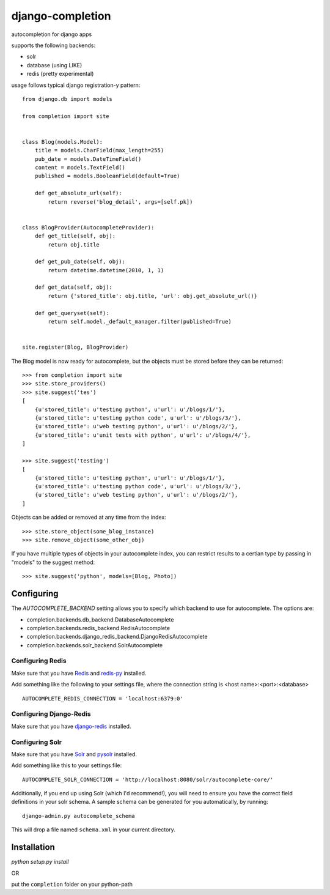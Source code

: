 =================
django-completion
=================

autocompletion for django apps

supports the following backends:

* solr
* database (using LIKE)
* redis (pretty experimental)

usage follows typical django registration-y pattern::

    from django.db import models

    from completion import site


    class Blog(models.Model):
        title = models.CharField(max_length=255)
        pub_date = models.DateTimeField()
        content = models.TextField()
        published = models.BooleanField(default=True)

        def get_absolute_url(self):
            return reverse('blog_detail', args=[self.pk])


    class BlogProvider(AutocompleteProvider):
        def get_title(self, obj):
            return obj.title

        def get_pub_date(self, obj):
            return datetime.datetime(2010, 1, 1)

        def get_data(self, obj):
            return {'stored_title': obj.title, 'url': obj.get_absolute_url()}

        def get_queryset(self):
            return self.model._default_manager.filter(published=True)


    site.register(Blog, BlogProvider)


The Blog model is now ready for autocomplete, but the objects must be stored before they can be returned::

    >>> from completion import site
    >>> site.store_providers()
    >>> site.suggest('tes')
    [
        {u'stored_title': u'testing python', u'url': u'/blogs/1/'},
        {u'stored_title': u'testing python code', u'url': u'/blogs/3/'},
        {u'stored_title': u'web testing python', u'url': u'/blogs/2/'},
        {u'stored_title': u'unit tests with python', u'url': u'/blogs/4/'},
    ]

    >>> site.suggest('testing')
    [
        {u'stored_title': u'testing python', u'url': u'/blogs/1/'},
        {u'stored_title': u'testing python code', u'url': u'/blogs/3/'},
        {u'stored_title': u'web testing python', u'url': u'/blogs/2/'},
    ]


Objects can be added or removed at any time from the index::

    >>> site.store_object(some_blog_instance)
    >>> site.remove_object(some_other_obj)


If you have multiple types of objects in your autocomplete index, you can restrict
results to a certian type by passing in "models" to the suggest method::

    >>> site.suggest('python', models=[Blog, Photo])


Configuring
-----------

The `AUTOCOMPLETE_BACKEND` setting allows you to specify which backend to use for autocomplete.  The options are:

* completion.backends.db_backend.DatabaseAutocomplete
* completion.backends.redis_backend.RedisAutocomplete
* completion.backends.django_redis_backend.DjangoRedisAutocomplete
* completion.backends.solr_backend.SolrAutocomplete


Configuring Redis
^^^^^^^^^^^^^^^^^

Make sure that you have `Redis <http://github.com/antirez/redis/>`_ and `redis-py <http://github.com/andymccurdy/redis-py/>`_ installed.

Add something like the following to your settings file, where the connection string is <host name>:<port>:<database> ::

    AUTOCOMPLETE_REDIS_CONNECTION = 'localhost:6379:0'


Configuring Django-Redis
^^^^^^^^^^^^^^^^^^^^^^^^

Make sure that you have `django-redis <https://github.com/niwibe/django-redis/>`_ installed.


Configuring Solr
^^^^^^^^^^^^^^^^

Make sure that you have `Solr <http://lucene.apache.org/solr/>`_ and `pysolr <http://github.com/toastdriven/pysolr/>`_ installed.

Add something like this to your settings file::

    AUTOCOMPLETE_SOLR_CONNECTION = 'http://localhost:8080/solr/autocomplete-core/'

Additionally, if you end up using Solr (which I'd recommend!), you will need to ensure you have the correct field definitions in your solr schema.  A sample schema can be generated for you automatically, by running::

    django-admin.py autocomplete_schema

This will drop a file named ``schema.xml`` in your current directory.


Installation
------------

`python setup.py install`

OR

put the ``completion`` folder on your python-path
